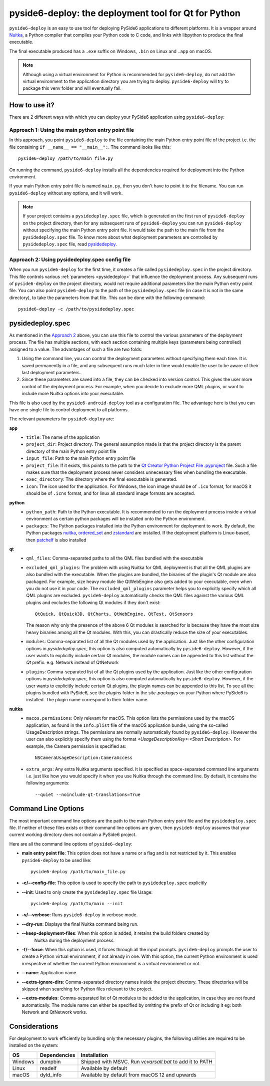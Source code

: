 .. _pyside6-deploy:

pyside6-deploy: the deployment tool for Qt for Python
#####################################################

``pyside6-deploy`` is an easy to use tool for deploying PySide6 applications to different
platforms. It is a wrapper around `Nuitka <https://nuitka.net/>`_, a Python compiler that
compiles your Python code to C code, and links with libpython to produce the final executable.

The final executable produced has a ``.exe`` suffix on Windows, ``.bin`` on Linux and ``.app`` on
macOS.

.. note:: Although using a virtual environment for Python is recommended for ``pyside6-deploy``, do
    not add the virtual environment to the application directory you are trying to deploy.
    ``pyside6-deploy`` will try to package this venv folder and will eventually fail.

.. _how_pysidedeploy:

How to use it?
==============

There are 2 different ways with which you can deploy your PySide6 application using
``pyside6-deploy``:

Approach 1: Using the main python entry point file
--------------------------------------------------

In this approach, you point ``pyside6-deploy`` to the file containing the main Python entry point
file of the project i.e. the file containing ``if __name__ == "__main__":``.
The command looks like this::

    pyside6-deploy /path/to/main_file.py

On running the command, ``pyside6-deploy`` installs all the dependencies required for deployment
into the Python environment.

If your main Python entry point file is named ``main.py``, then you don't have to point it to the
filename. You can run ``pyside6-deploy`` without any options, and it will work.

.. note:: If your project contains a ``pysidedeploy.spec`` file, which is generated on the first
    run of ``pyside6-deploy`` on the project directory, then for any subsequent runs of
    ``pyside6-deploy`` you can run ``pyside6-deploy`` without specifying the main Python entry
    point file. It would take the path to the main file from the ``pysidedeploy.spec`` file.
    To know more about what deployment parameters are controlled by ``pysidedeploy.spec`` file,
    read `pysidedeploy`_.

.. _approach_two:

Approach 2: Using pysidedeploy.spec config file
------------------------------------------------

When you run ``pyside6-deploy`` for the first time, it creates a file called ``pysidedeploy.spec``
in the project directory. This file controls various :ref:`parameters <pysidedeploy>` that influence
the deployment process. Any subsequent runs of ``pyside6-deploy`` on the project directory, would
not require additional parameters like the main Python entry point file. You can also point
``pyside6-deploy`` to the path of the ``pysidedeploy.spec`` file (in case it is not in the same
directory), to take the parameters from that file. This can be done with the following command::

    pyside6-deploy -c /path/to/pysidedeploy.spec

.. _pysidedeploy:

pysidedeploy.spec
=================

As mentioned in the `Approach 2 <approach_two>`_ above, you can use this file to control the various
parameters of the deployment process. The file has multiple sections, with each section containing
multiple keys (parameters being controlled) assigned to a value. The advantages of such a file are
two folds:

.. _pysidedeployspec_advantages:

#. Using the command line, you can control the deployment parameters without specifying them each
   time. It is saved permanently in a file, and any subsequent runs much later in time
   would enable the user to be aware of their last deployment parameters.

#. Since these parameters are saved into a file, they can be checked into version control. This
   gives the user more control of the deployment process. For example, when you decide to exclude
   more QML plugins, or want to include more Nuitka options into your executable.

This file is also used by the ``pyside6-android-deploy`` tool as a configuration file. The advantage
here is that you can have one single file to control deployment to all platforms.

The relevant parameters for ``pyside6-deploy`` are:

**app**
  * ``title``: The name of the application
  * ``project_dir``: Project directory. The general assumption made is that the project directory
    is the parent directory of the main Python entry point file
  * ``input_file``: Path to the main Python entry point file
  * ``project_file``: If it exists, this points to the path to the `Qt Creator Python Project File
    .pyproject <https://doc.qt.io/qtforpython-6/faq/typesoffiles.html
    #qt-creator-python-project-file-pyproject>`_ file. Such a file makes sure that the deployment
    process never considers unnecessary files when bundling the executable.
  * ``exec_directory``: The directory where the final executable is generated.
  * ``icon``: The icon used for the application. For Windows, the icon image should be of ``.ico``
    format, for macOS it should be of ``.icns`` format, and for linux all standard image formats
    are accepted.

**python**
  * ``python_path``: Path to the Python executable. It is recommended to run the deployment
    process inside a virtual environment as certain python packages will be installed onto the
    Python environment.
  * ``packages``: The Python packages installed into the Python environment for deployment to
    work. By default, the Python packages `nuitka <https://pypi.org/project/Nuitka/>`__,
    `ordered_set <https://pypi.org/project/ordered-set/>`_ and `zstandard
    <https://pypi.org/project/zstandard/>`_ are installed. If the deployment platform is
    Linux-based, then `patchelf <https://pypi.org/project/patchelf/>`_ is also installed

**qt**
  * ``qml_files``: Comma-separated paths to all the QML files bundled with the executable
  * ``excluded_qml_plugins``: The problem with using Nuitka for QML deployment is that all the QML
    plugins are also bundled with the executable. When the plugins are bundled, the binaries of
    the plugin's Qt module are also packaged. For example, size heavy module like QtWebEngine
    also gets added to your executable, even when you do not use it in your code. The
    ``excluded_qml_plugins`` parameter helps you to explicitly specify which all QML plugins are
    excluded. ``pyside6-deploy`` automatically checks the QML files against the various QML
    plugins and excludes the following Qt modules if they don't exist::

      QtQuick, QtQuick3D, QtCharts, QtWebEngine, QtTest, QtSensors

    The reason why only the presence of the above 6 Qt modules is searched for is because they
    have the most size heavy binaries among all the Qt modules. With this, you can drastically
    reduce the size of your executables.
  * ``modules``: Comma-separated list of all the Qt modules used by the application. Just like the
    other configuration options in `pysidedeploy.spec`, this option is also computed automatically
    by ``pyside6-deploy``. However, if the user wants to explicitly include certain Qt modules, the
    module names can be appended to this list without the `Qt` prefix.
    e.g. Network instead of QtNetwork
  * ``plugins``: Comma-separated list of all the Qt plugins used by the application. Just like the
    other configuration options in `pysidedeploy.spec`, this option is also computed automatically
    by ``pyside6-deploy``. However, if the user wants to explicitly include certain Qt plugins,
    the plugin names can be appended to this list. To see all the plugins bundled with PySide6,
    see the `plugins` folder in the `site-packages` on your Python where PySide6 is installed. The
    plugin name correspond to their folder name.

**nuitka**
  * ``macos.permissions``: Only relevant for macOS. This option lists the  permissions used by the
    macOS application, as found in the ``Info.plist`` file of the macOS application bundle, using
    the so-called UsageDescription strings. The permissions are normally automatically found by
    ``pyside6-deploy``. However the user can also explicitly specify them using the format
    `<UsageDescriptionKey>:<Short Description>`. For example, the Camera permission is specified
    as::

      NSCameraUsageDescription:CameraAccess

  * ``extra_args``: Any extra Nuitka arguments specified. It is specified as space-separated
    command line arguments i.e. just like how you would specify it when you use Nuitka through
    the command line. By default, it contains the following arguments::

      --quiet --noinclude-qt-translations=True

Command Line Options
====================

The most important command line options are the path to the main Python entry point file and the
``pysidedeploy.spec`` file. If neither of these files exists or their command line options are
given, then ``pyside6-deploy`` assumes that your current working directory does not contain a
PySide6 project.

Here are all the command line options of ``pyside6-deploy``:

* **main entry point file**: This option does not have a name or a flag and is not restricted by it.
  This enables ``pyside6-deploy`` to be used like::

    pyside6-deploy /path/to/main_file.py

* **-c/--config-file**: This option is used to specify the path to ``pysidedeploy.spec`` explicitly

* **--init**: Used to only create the ``pysidedeploy.spec`` file
  Usage::

    pyside6-deploy /path/to/main --init


* **-v/--verbose**: Runs ``pyside6-deploy`` in verbose mode.

* **--dry-run**: Displays the final Nuitka command being run.

* **--keep-deployment-files**: When this option is added, it retains the build folders created by
   Nuitka during the deployment process.

* **-f/--force**: When this option is used, it forces through all the input prompts.
  ``pyside6-deploy`` prompts the user to create a Python virtual environment, if not already in one.
  With this option, the current Python environment is used irrespective of whether the current
  Python environment is a virtual environment or not.

* **--name**: Application name.

* **--extra-ignore-dirs**: Comma-separated directory names inside the project directory. These
  directories will be skipped when searching for Python files relevant to the project.

* **--extra-modules**:  Comma-separated list of Qt modules to be added to the application,
  in case they are not found automatically. The module name can either be specified
  by omitting the prefix of Qt or including it eg: both Network and QtNetwork works.

Considerations
===============

For deployment to work efficiently by bundling only the necessary plugins, the following utilities
are required to be installed on the system:

.. list-table::
   :header-rows: 1

   * - OS
     - Dependencies
     - Installation
   * - Windows
     - dumpbin
     - Shipped with MSVC. Run `vcvarsall.bat` to add it to PATH
   * - Linux
     - readelf
     - Available by default
   * - macOS
     - dyld_info
     - Available by default from macOS 12 and upwards
